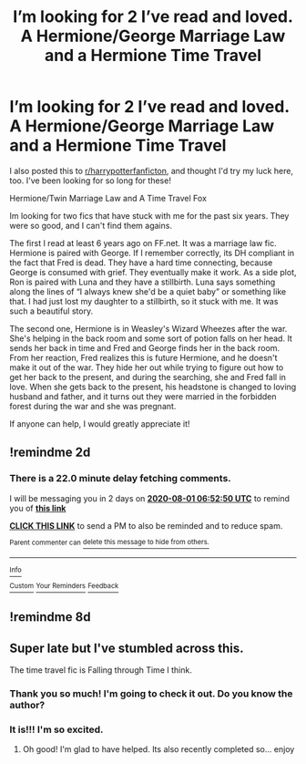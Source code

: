 #+TITLE: I’m looking for 2 I’ve read and loved. A Hermione/George Marriage Law and a Hermione Time Travel

* I’m looking for 2 I’ve read and loved. A Hermione/George Marriage Law and a Hermione Time Travel
:PROPERTIES:
:Author: SawScar112013
:Score: 2
:DateUnix: 1596078999.0
:DateShort: 2020-Jul-30
:FlairText: What's That Fic?
:END:
I also posted this to [[/r/harrypotterfanficton][r/harrypotterfanficton]], and thought I'd try my luck here, too. I've been looking for so long for these!

Hermione/Twin Marriage Law and A Time Travel Fox

Im looking for two fics that have stuck with me for the past six years. They were so good, and I can't find them agains.

The first I read at least 6 years ago on FF.net. It was a marriage law fic. Hermione is paired with George. If I remember correctly, its DH compliant in the fact that Fred is dead. They have a hard time connecting, because George is consumed with grief. They eventually make it work. As a side plot, Ron is paired with Luna and they have a stillbirth. Luna says something along the lines of “I always knew she'd be a quiet baby” or something like that. I had just lost my daughter to a stillbirth, so it stuck with me. It was such a beautiful story.

The second one, Hermione is in Weasley's Wizard Wheezes after the war. She's helping in the back room and some sort of potion falls on her head. It sends her back in time and Fred and George finds her in the back room. From her reaction, Fred realizes this is future Hermione, and he doesn't make it out of the war. They hide her out while trying to figure out how to get her back to the present, and during the searching, she and Fred fall in love. When she gets back to the present, his headstone is changed to loving husband and father, and it turns out they were married in the forbidden forest during the war and she was pregnant.

If anyone can help, I would greatly appreciate it!


** !remindme 2d
:PROPERTIES:
:Author: ceplma
:Score: 1
:DateUnix: 1596091970.0
:DateShort: 2020-Jul-30
:END:

*** There is a 22.0 minute delay fetching comments.

I will be messaging you in 2 days on [[http://www.wolframalpha.com/input/?i=2020-08-01%2006:52:50%20UTC%20To%20Local%20Time][*2020-08-01 06:52:50 UTC*]] to remind you of [[https://np.reddit.com/r/HPfanfiction/comments/i0eohs/im_looking_for_2_ive_read_and_loved_a/fzpff8g/?context=3][*this link*]]

[[https://np.reddit.com/message/compose/?to=RemindMeBot&subject=Reminder&message=%5Bhttps%3A%2F%2Fwww.reddit.com%2Fr%2FHPfanfiction%2Fcomments%2Fi0eohs%2Fim_looking_for_2_ive_read_and_loved_a%2Ffzpff8g%2F%5D%0A%0ARemindMe%21%202020-08-01%2006%3A52%3A50%20UTC][*CLICK THIS LINK*]] to send a PM to also be reminded and to reduce spam.

^{Parent commenter can} [[https://np.reddit.com/message/compose/?to=RemindMeBot&subject=Delete%20Comment&message=Delete%21%20i0eohs][^{delete this message to hide from others.}]]

--------------

[[https://np.reddit.com/r/RemindMeBot/comments/e1bko7/remindmebot_info_v21/][^{Info}]]

[[https://np.reddit.com/message/compose/?to=RemindMeBot&subject=Reminder&message=%5BLink%20or%20message%20inside%20square%20brackets%5D%0A%0ARemindMe%21%20Time%20period%20here][^{Custom}]]
[[https://np.reddit.com/message/compose/?to=RemindMeBot&subject=List%20Of%20Reminders&message=MyReminders%21][^{Your Reminders}]]
[[https://np.reddit.com/message/compose/?to=Watchful1&subject=RemindMeBot%20Feedback][^{Feedback}]]
:PROPERTIES:
:Author: RemindMeBot
:Score: 1
:DateUnix: 1596093125.0
:DateShort: 2020-Jul-30
:END:


** !remindme 8d
:PROPERTIES:
:Author: FelizNakiak
:Score: 1
:DateUnix: 1596099321.0
:DateShort: 2020-Jul-30
:END:


** Super late but I've stumbled across this.

The time travel fic is Falling through Time I think.
:PROPERTIES:
:Author: omnenomnom
:Score: 1
:DateUnix: 1605740168.0
:DateShort: 2020-Nov-19
:END:

*** Thank you so much! I'm going to check it out. Do you know the author?
:PROPERTIES:
:Author: SawScar112013
:Score: 1
:DateUnix: 1605740788.0
:DateShort: 2020-Nov-19
:END:


*** It is!!! I'm so excited.
:PROPERTIES:
:Author: SawScar112013
:Score: 1
:DateUnix: 1605740920.0
:DateShort: 2020-Nov-19
:END:

**** Oh good! I'm glad to have helped. Its also recently completed so... enjoy
:PROPERTIES:
:Author: omnenomnom
:Score: 1
:DateUnix: 1605740971.0
:DateShort: 2020-Nov-19
:END:
